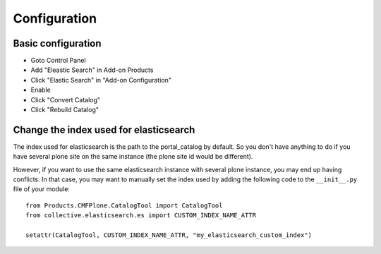 Configuration
=============

Basic configuration
-------------------

- Goto Control Panel
- Add "Eleastic Search" in Add-on Products
- Click "Elastic Search" in "Add-on Configuration"
- Enable
- Click "Convert Catalog"
- Click "Rebuild Catalog"


Change the index used for elasticsearch
---------------------------------------

The index used for elasticsearch is the path to the portal_catalog by default. So you don't have anything to do if
you have several plone site on the same instance (the plone site id would be different).

However, if you want to use the same elasticsearch instance with several plone instance, you may
end up having conflicts. In that case, you may want to manually set the index used by adding the following code
to the ``__init__.py`` file of your module::

    from Products.CMFPlone.CatalogTool import CatalogTool
    from collective.elasticsearch.es import CUSTOM_INDEX_NAME_ATTR

    setattr(CatalogTool, CUSTOM_INDEX_NAME_ATTR, "my_elasticsearch_custom_index")

